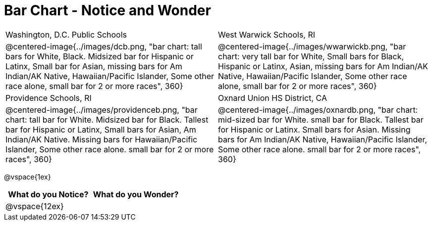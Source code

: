 = Bar Chart - Notice and Wonder

[cols="^.^1a,^.^1a", stripes=odd]
|===

|Washington, D.C. Public Schools
|West Warwick Schools, RI
|@centered-image{../images/dcb.png, "bar chart: tall bars for White, Black. Midsized bar for Hispanic or Latinx, Small bar for Asian, missing bars for Am Indian/AK Native, Hawaiian/Pacific Islander, Some other race alone, small bar for 2 or more races", 360}
|@centered-image{../images/wwarwickb.png, "bar chart: very tall bar for White, Small bars for Black, Hispanic or Latinx, Asian, missing bars for Am Indian/AK Native, Hawaiian/Pacific Islander, Some other race alone, small bar for 2 or more races", 360}

|Providence Schools, RI
|Oxnard Union HS District, CA
|@centered-image{../images/providenceb.png, "bar chart: tall bar for White. Midsized bar for Black. Tallest bar for Hispanic or Latinx, Small bars for Asian, Am Indian/AK Native. Missing bars for Hawaiian/Pacific Islander, Some other race alone. small bar for 2 or more races", 360}
|@centered-image{../images/oxnardb.png, "bar chart: mid-sized bar for White. small bar for Black. Tallest bar for Hispanic or Latinx. Small bars for Asian. Missing bars for Am Indian/AK Native, Hawaiian/Pacific Islander, Some other race alone. small bar for 2 or more races", 360}

|===

@vspace{1ex}

[cols="^1a,^1a",options="header"]
|===
|What do you Notice?
|What do you Wonder?

|
@vspace{12ex}
|

|===
